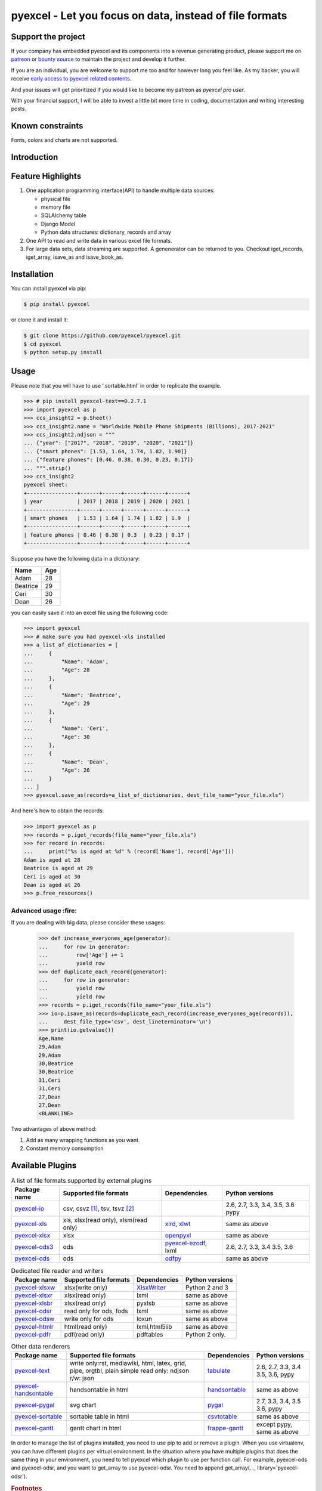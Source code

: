 ================================================================================
pyexcel - Let you focus on data, instead of file formats
================================================================================

.. image:: https://raw.githubusercontent.com/pyexcel/pyexcel.github.io/master/images/patreon.png
   :target: https://www.patreon.com/chfw

.. image:: https://api.bountysource.com/badge/team?team_id=288537
   :target: https://salt.bountysource.com/teams/chfw-pyexcel

.. image:: https://travis-ci.org/pyexcel/pyexcel.svg?branch=master
   :target: http://travis-ci.org/pyexcel/pyexcel

.. image:: https://codecov.io/gh/pyexcel/pyexcel/branch/master/graph/badge.svg
   :target: https://codecov.io/gh/pyexcel/pyexcel

.. image:: https://img.shields.io/gitter/room/gitterHQ/gitter.svg
   :target: https://gitter.im/pyexcel/Lobby

.. image:: https://readthedocs.org/projects/pyexcel/badge/?version=latest
   :target: http://pyexcel.readthedocs.org/en/latest/

Support the project
================================================================================

If your company has embedded pyexcel and its components into a revenue generating
product, please support me on `patreon <https://www.patreon.com/bePatron?u=5537627>`_
or `bounty source <https://salt.bountysource.com/teams/chfw-pyexcel>`_ to maintain
the project and develop it further.

If you are an individual, you are welcome to support me too and for however long
you feel like. As my backer, you will receive
`early access to pyexcel related contents <https://www.patreon.com/pyexcel/posts>`_.

And your issues will get prioritized if you would like to become my patreon as `pyexcel pro user`.

With your financial support, I will be able to invest
a little bit more time in coding, documentation and writing interesting posts.


Known constraints
==================

Fonts, colors and charts are not supported.

Introduction
================================================================================

Feature Highlights
===================

1. One application programming interface(API) to handle multiple data sources:

   * physical file
   * memory file
   * SQLAlchemy table
   * Django Model
   * Python data structures: dictionary, records and array
2. One API to read and write data in various excel file formats.
3. For large data sets, data streaming are supported. A genenerator can be returned to you. Checkout iget_records, iget_array, isave_as and isave_book_as. 




Installation
================================================================================

You can install pyexcel via pip:

.. code-block:: bash

    $ pip install pyexcel


or clone it and install it:

.. code-block:: bash

    $ git clone https://github.com/pyexcel/pyexcel.git
    $ cd pyexcel
    $ python setup.py install



Usage
===============

Please note that you will have to use '.sortable.html' in order to replicate the example.

.. image:: https://github.com/pyexcel/pyexcel-sortable/raw/master/sortable.gif

.. code-block:: python

    >>> # pip install pyexcel-text==0.2.7.1
    >>> import pyexcel as p
    >>> ccs_insight2 = p.Sheet()
    >>> ccs_insight2.name = "Worldwide Mobile Phone Shipments (Billions), 2017-2021"
    >>> ccs_insight2.ndjson = """
    ... {"year": ["2017", "2018", "2019", "2020", "2021"]}
    ... {"smart phones": [1.53, 1.64, 1.74, 1.82, 1.90]}
    ... {"feature phones": [0.46, 0.38, 0.30, 0.23, 0.17]}
    ... """.strip()
    >>> ccs_insight2
    pyexcel sheet:
    +----------------+------+------+------+------+------+
    | year           | 2017 | 2018 | 2019 | 2020 | 2021 |
    +----------------+------+------+------+------+------+
    | smart phones   | 1.53 | 1.64 | 1.74 | 1.82 | 1.9  |
    +----------------+------+------+------+------+------+
    | feature phones | 0.46 | 0.38 | 0.3  | 0.23 | 0.17 |
    +----------------+------+------+------+------+------+



Suppose you have the following data in a dictionary:

========= ====
Name      Age
========= ====
Adam      28
Beatrice  29
Ceri      30
Dean      26
========= ====

you can easily save it into an excel file using the following code:

.. code-block:: python

   >>> import pyexcel
   >>> # make sure you had pyexcel-xls installed
   >>> a_list_of_dictionaries = [
   ...     {
   ...         "Name": 'Adam',
   ...         "Age": 28
   ...     },
   ...     {
   ...         "Name": 'Beatrice',
   ...         "Age": 29
   ...     },
   ...     {
   ...         "Name": 'Ceri',
   ...         "Age": 30
   ...     },
   ...     {
   ...         "Name": 'Dean',
   ...         "Age": 26
   ...     }
   ... ]
   >>> pyexcel.save_as(records=a_list_of_dictionaries, dest_file_name="your_file.xls")


And here's how to obtain the records:

.. code-block:: python
   
   >>> import pyexcel as p
   >>> records = p.iget_records(file_name="your_file.xls")
   >>> for record in records:
   ...     print("%s is aged at %d" % (record['Name'], record['Age']))
   Adam is aged at 28
   Beatrice is aged at 29
   Ceri is aged at 30
   Dean is aged at 26
   >>> p.free_resources()


Advanced usage :fire:
----------------------

If you are dealing with big data, please consider these usages:

   >>> def increase_everyones_age(generator):
   ...     for row in generator:
   ...         row['Age'] += 1
   ...         yield row
   >>> def duplicate_each_record(generator):
   ...     for row in generator:
   ...         yield row
   ...         yield row
   >>> records = p.iget_records(file_name="your_file.xls")
   >>> io=p.isave_as(records=duplicate_each_record(increase_everyones_age(records)),
   ...     dest_file_type='csv', dest_lineterminator='\n')
   >>> print(io.getvalue())
   Age,Name
   29,Adam
   29,Adam
   30,Beatrice
   30,Beatrice
   31,Ceri
   31,Ceri
   27,Dean
   27,Dean
   <BLANKLINE>

Two advantages of above method:

#. Add as many wrapping functions as you want.
#. Constant memory consumption

Available Plugins
=================

.. _file-format-list:
.. _a-map-of-plugins-and-file-formats:

.. table:: A list of file formats supported by external plugins

   ======================== ======================= ================= ==================
   Package name              Supported file formats  Dependencies     Python versions
   ======================== ======================= ================= ==================
   `pyexcel-io`_            csv, csvz [#f1]_, tsv,                    2.6, 2.7, 3.3,
                            tsvz [#f2]_                               3.4, 3.5, 3.6
                                                                      pypy
   `pyexcel-xls`_           xls, xlsx(read only),   `xlrd`_,          same as above
                            xlsm(read only)         `xlwt`_
   `pyexcel-xlsx`_          xlsx                    `openpyxl`_       same as above
   `pyexcel-ods3`_          ods                     `pyexcel-ezodf`_, 2.6, 2.7, 3.3, 3.4
                                                    lxml              3.5, 3.6
   `pyexcel-ods`_           ods                     `odfpy`_          same as above
   ======================== ======================= ================= ==================

.. table:: Dedicated file reader and writers

   ======================== ======================= ================= ==================
   Package name              Supported file formats  Dependencies     Python versions
   ======================== ======================= ================= ==================
   `pyexcel-xlsxw`_         xlsx(write only)        `XlsxWriter`_     Python 2 and 3
   `pyexcel-xlsxr`_         xlsx(read only)         lxml              same as above
   `pyexcel-xlsbr`_         xlsx(read only)         pyxlsb            same as above
   `pyexcel-odsr`_          read only for ods, fods lxml              same as above
   `pyexcel-odsw`_          write only for ods      loxun             same as above
   `pyexcel-htmlr`_         html(read only)         lxml,html5lib     same as above
   `pyexcel-pdfr`_          pdf(read only)          pdftables         Python 2 only.
   ======================== ======================= ================= ==================


.. _pyexcel-io: https://github.com/pyexcel/pyexcel-io
.. _pyexcel-xls: https://github.com/pyexcel/pyexcel-xls
.. _pyexcel-xlsx: https://github.com/pyexcel/pyexcel-xlsx
.. _pyexcel-ods: https://github.com/pyexcel/pyexcel-ods
.. _pyexcel-ods3: https://github.com/pyexcel/pyexcel-ods3
.. _pyexcel-odsr: https://github.com/pyexcel/pyexcel-odsr
.. _pyexcel-odsw: https://github.com/pyexcel/pyexcel-odsw
.. _pyexcel-pdfr: https://github.com/pyexcel/pyexcel-pdfr

.. _pyexcel-xlsxw: https://github.com/pyexcel/pyexcel-xlsxw
.. _pyexcel-xlsxr: https://github.com/pyexcel/pyexcel-xlsxr
.. _pyexcel-xlsbr: https://github.com/pyexcel/pyexcel-xlsbr
.. _pyexcel-htmlr: https://github.com/pyexcel/pyexcel-htmlr

.. _xlrd: https://github.com/python-excel/xlrd
.. _xlwt: https://github.com/python-excel/xlwt
.. _openpyxl: https://bitbucket.org/openpyxl/openpyxl
.. _XlsxWriter: https://github.com/jmcnamara/XlsxWriter
.. _pyexcel-ezodf: https://github.com/pyexcel/pyexcel-ezodf
.. _odfpy: https://github.com/eea/odfpy

.. table:: Other data renderers

   ======================== ======================= ================= ==================
   Package name              Supported file formats  Dependencies     Python versions
   ======================== ======================= ================= ==================
   `pyexcel-text`_          write only:rst,         `tabulate`_       2.6, 2.7, 3.3, 3.4
                            mediawiki, html,                          3.5, 3.6, pypy
                            latex, grid, pipe,
                            orgtbl, plain simple
                            read only: ndjson
                            r/w: json
   `pyexcel-handsontable`_  handsontable in html    `handsontable`_   same as above
   `pyexcel-pygal`_         svg chart               `pygal`_          2.7, 3.3, 3.4, 3.5
                                                                      3.6, pypy
   `pyexcel-sortable`_      sortable table in html  `csvtotable`_     same as above
   `pyexcel-gantt`_         gantt chart in html     `frappe-gantt`_   except pypy, same
                                                                      as above
   ======================== ======================= ================= ==================

.. _pyexcel-text: https://github.com/pyexcel/pyexcel-text
.. _tabulate: https://bitbucket.org/astanin/python-tabulate
.. _pyexcel-handsontable: https://github.com/pyexcel/pyexcel-handsontable
.. _handsontable: https://cdnjs.com/libraries/handsontable
.. _pyexcel-pygal: https://github.com/pyexcel/pyexcel-chart
.. _pygal: https://github.com/Kozea/pygal
.. _pyexcel-matplotlib: https://github.com/pyexcel/pyexcel-matplotlib
.. _matplotlib: https://matplotlib.org
.. _pyexcel-sortable: https://github.com/pyexcel/pyexcel-sortable
.. _csvtotable: https://github.com/vividvilla/csvtotable
.. _pyexcel-gantt: https://github.com/pyexcel/pyexcel-gantt
.. _frappe-gantt: https://github.com/frappe/gantt

In order to manage the list of plugins installed, you need to use pip to add or remove
a plugin. When you use virtualenv, you can have different plugins per virtual
environment. In the situation where you have multiple plugins that does the same thing
in your environment, you need to tell pyexcel which plugin to use per function call.
For example, pyexcel-ods and pyexcel-odsr, and you want to get_array to use pyexcel-odsr.
You need to append get_array(..., library='pyexcel-odsr').

.. rubric:: Footnotes

.. [#f1] zipped csv file
.. [#f2] zipped tsv file


Acknowledgement
===============

All great work have been done by odf, ezodf, xlrd, xlwt, tabulate and other
individual developers. This library unites only the data access code.


.. testcode::
   :hide:
   
   >>> import os
   >>> os.unlink("your_file.xls")



License
================================================================================

New BSD License

